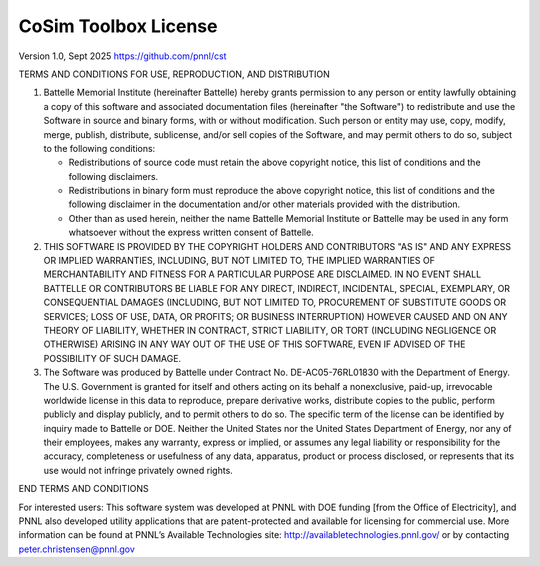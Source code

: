 =====================
CoSim Toolbox License
=====================

Version 1.0, Sept 2025
https://github.com/pnnl/cst

TERMS AND CONDITIONS FOR USE, REPRODUCTION, AND DISTRIBUTION

1. Battelle Memorial Institute (hereinafter Battelle) hereby grants
   permission to any person or entity lawfully obtaining a copy of
   this software and associated documentation files (hereinafter "the
   Software") to redistribute and use the Software in source and
   binary forms, with or without modification.  Such person or entity
   may use, copy, modify, merge, publish, distribute, sublicense,
   and/or sell copies of the Software, and may permit others to do so,
   subject to the following conditions:

   * Redistributions of source code must retain the above copyright notice, this list of conditions and the following disclaimers.

   * Redistributions in binary form must reproduce the above copyright notice, this list of conditions and the following disclaimer in the documentation and/or other materials provided with the distribution.

   * Other than as used herein, neither the name Battelle Memorial Institute or Battelle may be used in any form whatsoever without the express written consent of Battelle.

2. THIS SOFTWARE IS PROVIDED BY THE COPYRIGHT HOLDERS AND CONTRIBUTORS
   "AS IS" AND ANY EXPRESS OR IMPLIED WARRANTIES, INCLUDING, BUT NOT
   LIMITED TO, THE IMPLIED WARRANTIES OF MERCHANTABILITY AND FITNESS FOR
   A PARTICULAR PURPOSE ARE DISCLAIMED. IN NO EVENT SHALL BATTELLE OR
   CONTRIBUTORS BE LIABLE FOR ANY DIRECT, INDIRECT, INCIDENTAL, SPECIAL,
   EXEMPLARY, OR CONSEQUENTIAL DAMAGES (INCLUDING, BUT NOT LIMITED TO,
   PROCUREMENT OF SUBSTITUTE GOODS OR SERVICES; LOSS OF USE, DATA, OR
   PROFITS; OR BUSINESS INTERRUPTION) HOWEVER CAUSED AND ON ANY THEORY
   OF LIABILITY, WHETHER IN CONTRACT, STRICT LIABILITY, OR TORT (INCLUDING
   NEGLIGENCE OR OTHERWISE) ARISING IN ANY WAY OUT OF THE USE OF THIS
   SOFTWARE, EVEN IF ADVISED OF THE POSSIBILITY OF SUCH DAMAGE.


3. The Software was produced by Battelle under Contract No.
   DE-AC05-76RL01830 with the Department of Energy.  The U.S. Government
   is granted for itself and others acting on its behalf a nonexclusive,
   paid-up, irrevocable worldwide license in this data to reproduce,
   prepare derivative works, distribute copies to the public, perform
   publicly and display publicly, and to permit others to do so.  The
   specific term of the license can be identified by inquiry made to
   Battelle or DOE.  Neither the United States nor the United States
   Department of Energy, nor any of their employees, makes any warranty,
   express or implied, or assumes any legal liability or responsibility
   for the accuracy, completeness or usefulness of any data, apparatus,
   product or process disclosed, or represents that its use would not
   infringe privately owned rights.

END TERMS AND CONDITIONS

For interested users:  This software system was developed at PNNL with DOE funding [from the Office of Electricity], and PNNL also developed utility applications that are patent-protected and available for licensing for commercial use. More information can be found at PNNL’s Available Technologies site: http://availabletechnologies.pnnl.gov/ or by contacting peter.christensen@pnnl.gov